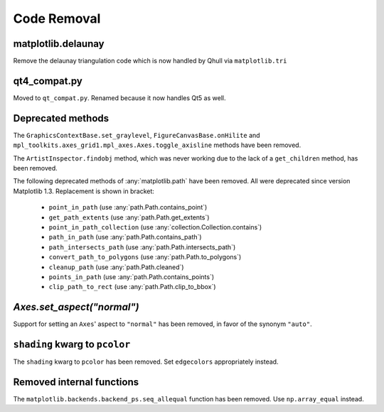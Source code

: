 Code Removal
````````````

matplotlib.delaunay
-------------------
Remove the delaunay triangulation code which is now handled by Qhull
via ``matplotlib.tri``


qt4_compat.py
-------------
Moved to ``qt_compat.py``.  Renamed because it now handles Qt5 as well.


Deprecated methods
------------------

The ``GraphicsContextBase.set_graylevel``, ``FigureCanvasBase.onHilite`` and
``mpl_toolkits.axes_grid1.mpl_axes.Axes.toggle_axisline`` methods have been
removed.

The ``ArtistInspector.findobj`` method, which was never working due to the lack
of a ``get_children`` method, has been removed.

The following deprecated methods of :any:`matplotlib.path` have been removed.
All were deprecated since version Matplotlib  1.3. Replacement is shown in
bracket:

  - ``point_in_path`` (use :any:`path.Path.contains_point`)
  - ``get_path_extents`` (use :any:`path.Path.get_extents`)
  - ``point_in_path_collection`` (use :any:`collection.Collection.contains`)
  - ``path_in_path`` (use :any:`path.Path.contains_path`)
  - ``path_intersects_path`` (use :any:`path.Path.intersects_path`)
  - ``convert_path_to_polygons`` (use :any:`path.Path.to_polygons`)
  - ``cleanup_path`` (use :any:`path.Path.cleaned`)
  - ``points_in_path`` (use :any:`path.Path.contains_points`)
  - ``clip_path_to_rect`` (use :any:`path.Path.clip_to_bbox`)


`Axes.set_aspect("normal")`
---------------------------

Support for setting an ``Axes``' aspect to ``"normal"`` has been removed, in
favor of the synonym ``"auto"``.


``shading`` kwarg to ``pcolor``
-------------------------------

The ``shading`` kwarg to ``pcolor`` has been removed.  Set ``edgecolors``
appropriately instead.

Removed internal functions
--------------------------

The ``matplotlib.backends.backend_ps.seq_allequal`` function has been removed.
Use ``np.array_equal`` instead.
